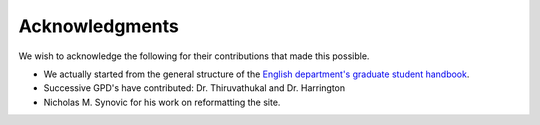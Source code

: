 ###############
Acknowledgments
###############

We wish to acknowledge the following for their contributions that made this possible.

- We actually started from the general structure of the `English department's graduate student handbook <https://www.luc.edu/english/graduate/resourcesandpolicies/>`_.

- Successive GPD's have contributed: Dr. Thiruvathukal and Dr. Harrington

- Nicholas M. Synovic for his work on reformatting the site.
